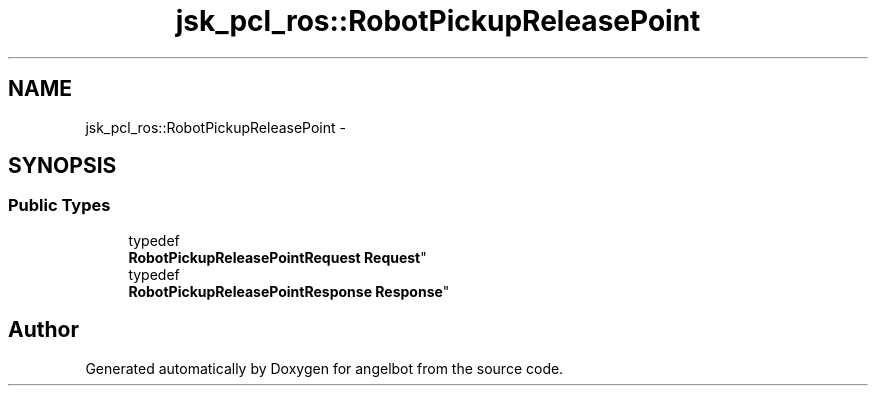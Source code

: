 .TH "jsk_pcl_ros::RobotPickupReleasePoint" 3 "Sat Jul 9 2016" "angelbot" \" -*- nroff -*-
.ad l
.nh
.SH NAME
jsk_pcl_ros::RobotPickupReleasePoint \- 
.SH SYNOPSIS
.br
.PP
.SS "Public Types"

.in +1c
.ti -1c
.RI "typedef 
.br
\fBRobotPickupReleasePointRequest\fP \fBRequest\fP"
.br
.ti -1c
.RI "typedef 
.br
\fBRobotPickupReleasePointResponse\fP \fBResponse\fP"
.br
.in -1c

.SH "Author"
.PP 
Generated automatically by Doxygen for angelbot from the source code\&.
